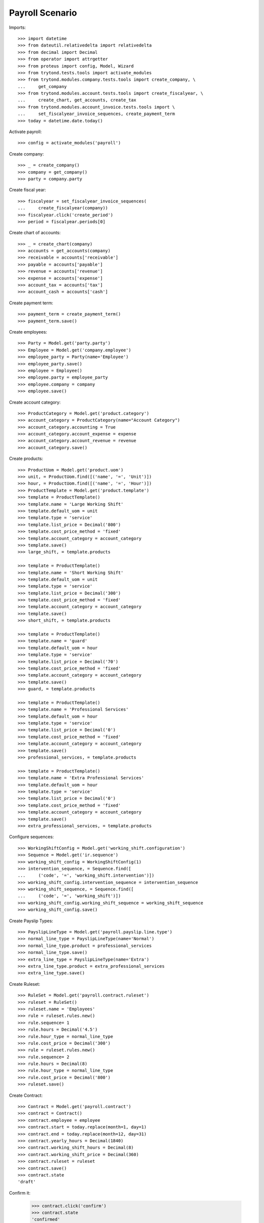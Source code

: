 ================
Payroll Scenario
================

Imports::

    >>> import datetime
    >>> from dateutil.relativedelta import relativedelta
    >>> from decimal import Decimal
    >>> from operator import attrgetter
    >>> from proteus import config, Model, Wizard
    >>> from trytond.tests.tools import activate_modules
    >>> from trytond.modules.company.tests.tools import create_company, \
    ...     get_company
    >>> from trytond.modules.account.tests.tools import create_fiscalyear, \
    ...     create_chart, get_accounts, create_tax
    >>> from trytond.modules.account_invoice.tests.tools import \
    ...     set_fiscalyear_invoice_sequences, create_payment_term
    >>> today = datetime.date.today()

Activate payroll::

    >>> config = activate_modules('payroll')

Create company::

    >>> _ = create_company()
    >>> company = get_company()
    >>> party = company.party

Create fiscal year::

    >>> fiscalyear = set_fiscalyear_invoice_sequences(
    ...     create_fiscalyear(company))
    >>> fiscalyear.click('create_period')
    >>> period = fiscalyear.periods[0]

Create chart of accounts::

    >>> _ = create_chart(company)
    >>> accounts = get_accounts(company)
    >>> receivable = accounts['receivable']
    >>> payable = accounts['payable']
    >>> revenue = accounts['revenue']
    >>> expense = accounts['expense']
    >>> account_tax = accounts['tax']
    >>> account_cash = accounts['cash']

Create payment term::

    >>> payment_term = create_payment_term()
    >>> payment_term.save()

Create employees::

    >>> Party = Model.get('party.party')
    >>> Employee = Model.get('company.employee')
    >>> employee_party = Party(name='Employee')
    >>> employee_party.save()
    >>> employee = Employee()
    >>> employee.party = employee_party
    >>> employee.company = company
    >>> employee.save()

Create account category::

    >>> ProductCategory = Model.get('product.category')
    >>> account_category = ProductCategory(name="Account Category")
    >>> account_category.accounting = True
    >>> account_category.account_expense = expense
    >>> account_category.account_revenue = revenue
    >>> account_category.save()

Create products::

    >>> ProductUom = Model.get('product.uom')
    >>> unit, = ProductUom.find([('name', '=', 'Unit')])
    >>> hour, = ProductUom.find([('name', '=', 'Hour')])
    >>> ProductTemplate = Model.get('product.template')
    >>> template = ProductTemplate()
    >>> template.name = 'Large Working Shift'
    >>> template.default_uom = unit
    >>> template.type = 'service'
    >>> template.list_price = Decimal('800')
    >>> template.cost_price_method = 'fixed'
    >>> template.account_category = account_category
    >>> template.save()
    >>> large_shift, = template.products

    >>> template = ProductTemplate()
    >>> template.name = 'Short Working Shift'
    >>> template.default_uom = unit
    >>> template.type = 'service'
    >>> template.list_price = Decimal('300')
    >>> template.cost_price_method = 'fixed'
    >>> template.account_category = account_category
    >>> template.save()
    >>> short_shift, = template.products

    >>> template = ProductTemplate()
    >>> template.name = 'guard'
    >>> template.default_uom = hour
    >>> template.type = 'service'
    >>> template.list_price = Decimal('70')
    >>> template.cost_price_method = 'fixed'
    >>> template.account_category = account_category
    >>> template.save()
    >>> guard, = template.products

    >>> template = ProductTemplate()
    >>> template.name = 'Professional Services'
    >>> template.default_uom = hour
    >>> template.type = 'service'
    >>> template.list_price = Decimal('0')
    >>> template.cost_price_method = 'fixed'
    >>> template.account_category = account_category
    >>> template.save()
    >>> professional_services, = template.products

    >>> template = ProductTemplate()
    >>> template.name = 'Extra Professional Services'
    >>> template.default_uom = hour
    >>> template.type = 'service'
    >>> template.list_price = Decimal('0')
    >>> template.cost_price_method = 'fixed'
    >>> template.account_category = account_category
    >>> template.save()
    >>> extra_professional_services, = template.products

Configure sequences::

    >>> WorkingShiftConfig = Model.get('working_shift.configuration')
    >>> Sequence = Model.get('ir.sequence')
    >>> working_shift_config = WorkingShiftConfig(1)
    >>> intervention_sequence, = Sequence.find([
    ...     ('code', '=', 'working_shift.intervention')])
    >>> working_shift_config.intervention_sequence = intervention_sequence
    >>> working_shift_sequence, = Sequence.find([
    ...     ('code', '=', 'working_shift')])
    >>> working_shift_config.working_shift_sequence = working_shift_sequence
    >>> working_shift_config.save()

Create Payslip Types::

    >>> PayslipLineType = Model.get('payroll.payslip.line.type')
    >>> normal_line_type = PayslipLineType(name='Normal')
    >>> normal_line_type.product = professional_services
    >>> normal_line_type.save()
    >>> extra_line_type = PayslipLineType(name='Extra')
    >>> extra_line_type.product = extra_professional_services
    >>> extra_line_type.save()

Create Ruleset::

    >>> RuleSet = Model.get('payroll.contract.ruleset')
    >>> ruleset = RuleSet()
    >>> ruleset.name = 'Employees'
    >>> rule = ruleset.rules.new()
    >>> rule.sequence= 1
    >>> rule.hours = Decimal('4.5')
    >>> rule.hour_type = normal_line_type
    >>> rule.cost_price = Decimal('300')
    >>> rule = ruleset.rules.new()
    >>> rule.sequence= 2
    >>> rule.hours = Decimal(8)
    >>> rule.hour_type = normal_line_type
    >>> rule.cost_price = Decimal('800')
    >>> ruleset.save()

Create Contract::

    >>> Contract = Model.get('payroll.contract')
    >>> contract = Contract()
    >>> contract.employee = employee
    >>> contract.start = today.replace(month=1, day=1)
    >>> contract.end = today.replace(month=12, day=31)
    >>> contract.yearly_hours = Decimal(1840)
    >>> contract.working_shift_hours = Decimal(8)
    >>> contract.working_shift_price = Decimal(360)
    >>> contract.ruleset = ruleset
    >>> contract.save()
    >>> contract.state
    'draft'

Confirm it:

    >>> contract.click('confirm')
    >>> contract.state
    'confirmed'

Move to draft it:

    >>> contract.click('draft')
    >>> contract.state
    'draft'

Cancel it:

    >>> contract.click('cancel')
    >>> contract.state
    'cancel'

Move to draft it:

    >>> contract.click('draft')
    >>> contract.state
    'draft'

Confirm it:

    >>> contract.click('confirm')
    >>> contract.state
    'confirmed'

Create overlaped Contract::

    >>> contract2 = Contract()
    >>> contract2.employee = employee
    >>> contract2.start = today.replace(month=12, day=1)
    >>> contract2.end = today.replace(month=12, day=31)
    >>> contract2.yearly_hours = Decimal(1840)
    >>> contract2.working_shift_hours = Decimal(8)
    >>> contract2.working_shift_price = Decimal(360)
    >>> contract2.ruleset = ruleset
    >>> contract2.save()
    >>> contract2.state
    'draft'

Check it can't be confirmed::

    >>> contract2.click('confirm')   # doctest: +IGNORE_EXCEPTION_DETAIL
    Traceback (most recent call last):
        ...
    UserError: ('UserError', ('The Payroll Contract "Employee (2015-12-01)" overlaps with existing contract "Employee (2015-01-01)".', ''))

Change contract period to be before the confirmed one::

    >>> contract2.start = today.replace(year=today.year - 1, month=1, day=1)
    >>> contract2.end = today.replace(year=today.year - 1, month=12, day=31)

Confirm it::

    >>> contract2.click('confirm')
    >>> contract2.state
    'confirmed'

Duplicate it::

    >>> contract3 = Contract(Contract.copy([contract2.id], config.context)[0])
    >>> contract3.state
    'draft'

Create leave periods::

    >>> LeavePeriod = Model.get('employee.leave.period')
    >>> leave_period = LeavePeriod(name='2015')
    >>> leave_period.start = datetime.date(2015, 1, 1)
    >>> leave_period.end = datetime.date(2015, 12, 31)
    >>> leave_period.save()

    >>> leave_period2 = LeavePeriod(name='2016')
    >>> leave_period2.start = datetime.date(2016, 1, 1)
    >>> leave_period2.end = datetime.date(2016, 12, 31)
    >>> leave_period2.save()

Create leave types::

    >>> LeaveType = Model.get('employee.leave.type')
    >>> holidays = LeaveType(name='Holidays')
    >>> holidays.save()
    >>> other = LeaveType(name='Other')
    >>> other.save()

Create year holidays entitlement::

    >>> Entitlement = Model.get('employee.leave.entitlement')
    >>> entitlement = Entitlement()
    >>> entitlement.employee = employee
    >>> entitlement.period = leave_period
    >>> entitlement.type = holidays
    >>> entitlement.hours = Decimal(184)
    >>> entitlement.save()

Create leaves (one gets days from other year)::

    >>> Leave = Model.get('employee.leave')
    >>> leave = Leave()
    >>> leave.employee = employee
    >>> leave.period = leave_period
    >>> leave.type = holidays
    >>> leave.request_date = datetime.date(today.year, 5, 1)
    >>> leave.hours = Decimal(8)
    >>> leave.start = datetime.date(today.year, 5, 5)
    >>> leave.end = datetime.date(today.year, 5, 5)
    >>> leave.save()
    >>> leave.click('approve')
    >>> leave.click('done')

    >>> leave = Leave()
    >>> leave.employee = employee
    >>> leave.period = leave_period
    >>> leave.type = holidays
    >>> leave.request_date = datetime.date(2015, 5, 28)
    >>> leave.hours = Decimal(96)
    >>> leave.start = datetime.date(2015, 12, 27)
    >>> leave.end = datetime.date(2016, 1, 7)
    >>> leave.save()
    >>> leave.click('approve')
    >>> leave.click('done')

Create working shifts::

    >>> WorkingShift = Model.get('working_shift')
    >>> working_shift1 = WorkingShift()
    >>> working_shift1.employee = employee
    >>> working_shift1.start = datetime.datetime(today.year, 5, 6, 9, 0, 0)
    >>> working_shift1.end = datetime.datetime(today.year, 5, 6, 12, 0, 0)
    >>> working_shift1.hours
    Decimal('3.00')
    >>> working_shift1.save()
    >>> working_shift1.click('confirm')
    >>> working_shift1.click('done')

    >>> working_shift2 = WorkingShift()
    >>> working_shift2.employee = employee
    >>> working_shift2.start = datetime.datetime(today.year, 5, 7, 9, 0, 0)
    >>> working_shift2.end = datetime.datetime(today.year, 5, 7, 17, 0, 0)
    >>> working_shift2.hours
    Decimal('8.00')
    >>> working_shift2.save()
    >>> working_shift2.click('confirm')
    >>> working_shift2.click('done')

    >>> working_shift3 = WorkingShift()
    >>> working_shift3.employee = employee
    >>> working_shift3.start = datetime.datetime(today.year, 5, 8, 9, 0, 0)
    >>> working_shift3.end = datetime.datetime(today.year, 5, 8, 16, 30, 0)
    >>> working_shift3.hours
    Decimal('7.50')
    >>> working_shift3.save()
    >>> working_shift3.click('confirm')
    >>> working_shift3.click('done')

    >>> working_shift4 = WorkingShift()
    >>> working_shift4.employee = employee
    >>> working_shift4.start = datetime.datetime(today.year, 5, 9, 9, 0, 0)
    >>> working_shift4.end = datetime.datetime(today.year, 5, 9, 16, 30, 0)
    >>> working_shift4.hours
    Decimal('7.50')
    >>> working_shift4.save()
    >>> working_shift4.click('confirm')
    >>> working_shift4.click('done')

Create leave payments::

    >>> LeavePayment = Model.get('employee.leave.payment')
    >>> leave_payment = LeavePayment()
    >>> leave_payment.employee = employee
    >>> leave_payment.type = holidays
    >>> leave_payment.period = leave_period
    >>> leave_payment.date = datetime.date(today.year, 5, 8)
    >>> leave_payment.hours = Decimal(8)
    >>> leave_payment.save()

Create May Payslip::

    >>> Payslip = Model.get('payroll.payslip')
    >>> payslip = Payslip()
    >>> payslip.employee = employee
    >>> payslip.start = today.replace(month=5, day=1)
    >>> payslip.end = today.replace(month=5, day=31)
    >>> payslip.contract == contract
    True
    >>> line = payslip.lines.new()
    >>> line.type = normal_line_type
    >>> line.working_hours = Decimal('160')
    >>> line.working_shifts.append(working_shift1)
    >>> line.working_shifts.append(working_shift2)
    >>> line.working_shifts.append(working_shift3)
    >>> line.working_shifts.append(working_shift4)
    >>> extra_entitlement = line.generated_entitlements.new()
    >>> extra_entitlement.employee = employee
    >>> extra_entitlement.type = holidays
    >>> extra_entitlement.period = leave_period
    >>> extra_entitlement.date = datetime.date(today.year, 5, 7)
    >>> extra_entitlement.hours = Decimal(4)
    >>> line.leave_payments.append(leave_payment)
    >>> payslip.save()

Check may payslip functionals::

    >>> line, = payslip.lines
    >>> line.leave_hours
    Decimal('8.00')
    >>> line.hours_to_do
    Decimal('152.00')
    >>> line.worked_hours
    Decimal('32.00')
    >>> line.generated_entitled_hours
    Decimal('4.00')
    >>> line.remaining_hours
    Decimal('124.00')
    >>> line.leave_payment_hours
    Decimal('8.00')
    >>> line.amount
    Decimal('2880.00')

    >>> payslip.leave_hours
    Decimal('8.00')
    >>> payslip.hours_to_do
    Decimal('152.00')
    >>> payslip.worked_hours
    Decimal('32.00')
    >>> payslip.generated_entitled_hours
    Decimal('4.00')
    >>> line.leave_payment_hours
    Decimal('8.00')
    >>> payslip.amount
    Decimal('2880.00')

Create empty December Payslip::

    >>> payslip = Payslip()
    >>> payslip.employee = employee
    >>> payslip.start = datetime.date(today.year, 12, 1)
    >>> payslip.end = datetime.date(today.year, 12, 31)
    >>> payslip.contract == contract
    True
    >>> line = payslip.lines.new()
    >>> line.type = normal_line_type
    >>> line.working_hours = Decimal('160')
    >>> payslip.save()

Check payslip functionals::

    >>> line, = payslip.lines
    >>> line.leave_hours
    Decimal('0.00')
    >>> line.hours_to_do
    Decimal('160.00')
    >>> line.worked_hours
    Decimal('0')
    >>> line.generated_entitled_hours
    Decimal('0')
    >>> line.leave_payment_hours
    Decimal('0')
    >>> line.remaining_hours
    Decimal('160.00')
    >>> line.amount
    Decimal('0')

Check employee contract hours summary::

    >>> contract.reload()
    >>> summary_by_period = {s.leave_period.id: s for s in contract.hours_summary}
    >>> summary_by_period[leave_period.id].leave_hours
    Decimal('40.00')
    >>> summary_by_period[leave_period.id].hours_to_do
    Decimal('0.00')
    >>> summary_by_period[leave_period.id].worked_hours
    Decimal('0.00')
    >>> summary_by_period[leave_period.id].entitled_hours
    Decimal('4.00')
    >>> summary_by_period[leave_period.id].remaining_hours
    Decimal('4.00')
    >>> summary_by_period[leave_period.id].leave_payment_hours
    Decimal('8.00')

    >>> summary_by_period[leave_period2.id].leave_hours
    Decimal('56.00')
    >>> summary_by_period[leave_period2.id].hours_to_do
    Decimal('0.00')
    >>> summary_by_period[leave_period2.id].worked_hours
    Decimal('0.00')
    >>> summary_by_period[leave_period2.id].entitled_hours
    Decimal('0.00')
    >>> summary_by_period[leave_period2.id].remaining_hours
    Decimal('0.00')
    >>> summary_by_period[leave_period2.id].leave_payment_hours
    Decimal('0.00')

